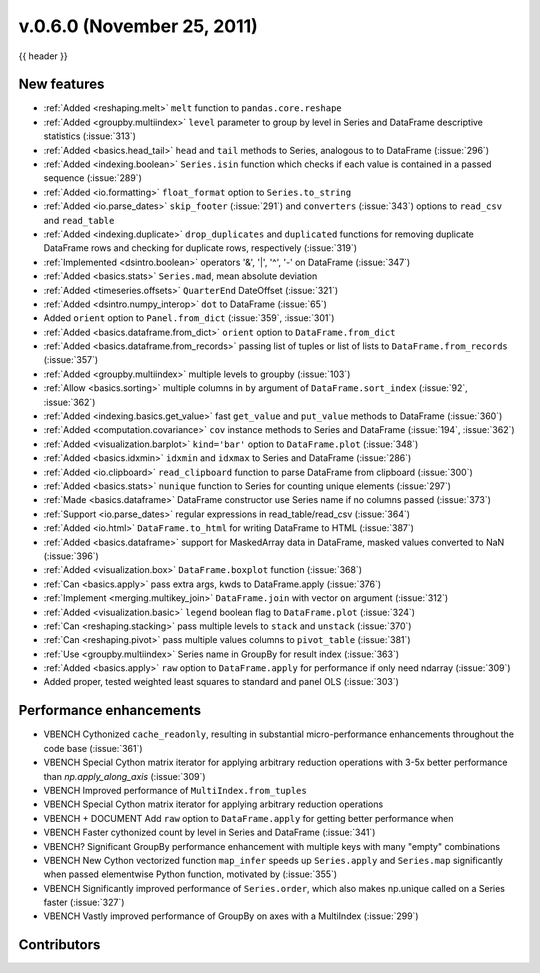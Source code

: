 .. _whatsnew_060:

v.0.6.0 (November 25, 2011)
---------------------------

{{ header }}

.. ipython:: python
   :suppress:

   from pandas import * # noqa F401, F403


New features
~~~~~~~~~~~~
- :ref:`Added <reshaping.melt>` ``melt`` function to ``pandas.core.reshape``
- :ref:`Added <groupby.multiindex>` ``level`` parameter to group by level in Series and DataFrame descriptive statistics (:issue:`313`)
- :ref:`Added <basics.head_tail>` ``head`` and ``tail`` methods to Series, analogous to to DataFrame (:issue:`296`)
- :ref:`Added <indexing.boolean>` ``Series.isin`` function which checks if each value is contained in a passed sequence (:issue:`289`)
- :ref:`Added <io.formatting>` ``float_format`` option to ``Series.to_string``
- :ref:`Added <io.parse_dates>` ``skip_footer`` (:issue:`291`) and ``converters`` (:issue:`343`) options to ``read_csv`` and ``read_table``
- :ref:`Added <indexing.duplicate>` ``drop_duplicates`` and ``duplicated`` functions for removing duplicate DataFrame rows and checking for duplicate rows, respectively (:issue:`319`)
- :ref:`Implemented <dsintro.boolean>` operators '&', '|', '^', '-' on DataFrame (:issue:`347`)
- :ref:`Added <basics.stats>` ``Series.mad``, mean absolute deviation
- :ref:`Added <timeseries.offsets>` ``QuarterEnd`` DateOffset (:issue:`321`)
- :ref:`Added <dsintro.numpy_interop>` ``dot`` to DataFrame (:issue:`65`)
- Added ``orient`` option to ``Panel.from_dict`` (:issue:`359`, :issue:`301`)
- :ref:`Added <basics.dataframe.from_dict>` ``orient`` option to ``DataFrame.from_dict``
- :ref:`Added <basics.dataframe.from_records>` passing list of tuples or list of lists to ``DataFrame.from_records`` (:issue:`357`)
- :ref:`Added <groupby.multiindex>` multiple levels to groupby (:issue:`103`)
- :ref:`Allow <basics.sorting>` multiple columns in ``by`` argument of ``DataFrame.sort_index`` (:issue:`92`, :issue:`362`)
- :ref:`Added <indexing.basics.get_value>` fast ``get_value`` and ``put_value`` methods to DataFrame (:issue:`360`)
- :ref:`Added <computation.covariance>` ``cov`` instance methods to Series and DataFrame (:issue:`194`, :issue:`362`)
- :ref:`Added <visualization.barplot>` ``kind='bar'`` option to ``DataFrame.plot`` (:issue:`348`)
- :ref:`Added <basics.idxmin>` ``idxmin`` and ``idxmax`` to Series and DataFrame (:issue:`286`)
- :ref:`Added <io.clipboard>` ``read_clipboard`` function to parse DataFrame from clipboard (:issue:`300`)
- :ref:`Added <basics.stats>` ``nunique`` function to Series for counting unique elements (:issue:`297`)
- :ref:`Made <basics.dataframe>` DataFrame constructor use Series name if no columns passed (:issue:`373`)
- :ref:`Support <io.parse_dates>` regular expressions in read_table/read_csv (:issue:`364`)
- :ref:`Added <io.html>` ``DataFrame.to_html`` for writing DataFrame to HTML (:issue:`387`)
- :ref:`Added <basics.dataframe>` support for MaskedArray data in DataFrame, masked values converted to NaN (:issue:`396`)
- :ref:`Added <visualization.box>` ``DataFrame.boxplot`` function (:issue:`368`)
- :ref:`Can <basics.apply>` pass extra args, kwds to DataFrame.apply (:issue:`376`)
- :ref:`Implement <merging.multikey_join>` ``DataFrame.join`` with vector ``on`` argument (:issue:`312`)
- :ref:`Added <visualization.basic>` ``legend`` boolean flag to ``DataFrame.plot`` (:issue:`324`)
- :ref:`Can <reshaping.stacking>` pass multiple levels to ``stack`` and ``unstack`` (:issue:`370`)
- :ref:`Can <reshaping.pivot>` pass multiple values columns to ``pivot_table`` (:issue:`381`)
- :ref:`Use <groupby.multiindex>` Series name in GroupBy for result index (:issue:`363`)
- :ref:`Added <basics.apply>` ``raw`` option to ``DataFrame.apply`` for performance if only need ndarray (:issue:`309`)
- Added proper, tested weighted least squares to standard and panel OLS (:issue:`303`)

Performance enhancements
~~~~~~~~~~~~~~~~~~~~~~~~
- VBENCH Cythonized ``cache_readonly``, resulting in substantial micro-performance enhancements throughout the code base (:issue:`361`)
- VBENCH Special Cython matrix iterator for applying arbitrary reduction operations with 3-5x better performance than `np.apply_along_axis` (:issue:`309`)
- VBENCH Improved performance of ``MultiIndex.from_tuples``
- VBENCH Special Cython matrix iterator for applying arbitrary reduction operations
- VBENCH + DOCUMENT Add ``raw`` option to ``DataFrame.apply`` for getting better performance when
- VBENCH Faster cythonized count by level in Series and DataFrame (:issue:`341`)
- VBENCH? Significant GroupBy performance enhancement with multiple keys with many "empty" combinations
- VBENCH New Cython vectorized function ``map_infer`` speeds up ``Series.apply`` and ``Series.map`` significantly when passed elementwise Python function, motivated by (:issue:`355`)
- VBENCH Significantly improved performance of ``Series.order``, which also makes np.unique called on a Series faster (:issue:`327`)
- VBENCH Vastly improved performance of GroupBy on axes with a MultiIndex (:issue:`299`)



.. _whatsnew_0.6.0.contributors:

Contributors
~~~~~~~~~~~~

.. contributors:: v0.5.0..v0.6.0
